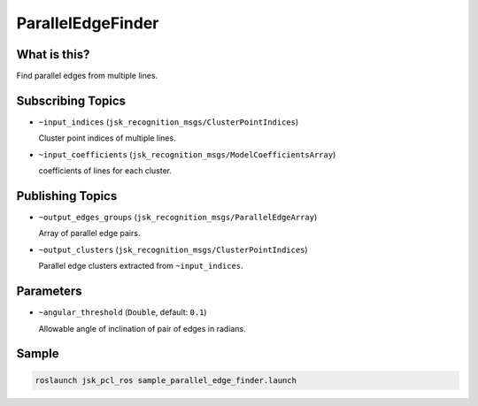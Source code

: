 ParallelEdgeFinder
==================


.. image:: images/parallel_edge_finder.png


What is this?
-------------

Find parallel edges from multiple lines.


Subscribing Topics
------------------

- ``~input_indices`` (``jsk_recognition_msgs/ClusterPointIndices``)

  Cluster point indices of multiple lines.

- ``~input_coefficients`` (``jsk_recognition_msgs/ModelCoefficientsArray``)

  coefficients of lines for each cluster.

Publishing Topics
-----------------

- ``~output_edges_groups`` (``jsk_recognition_msgs/ParallelEdgeArray``)

  Array of parallel edge pairs.

- ``~output_clusters`` (``jsk_recognition_msgs/ClusterPointIndices``)

  Parallel edge clusters extracted from ``~input_indices``.

Parameters
----------

- ``~angular_threshold`` (``Double``, default: ``0.1``)

  Allowable angle of inclination of pair of edges in radians.

Sample
------

.. code-block:: bash

  roslaunch jsk_pcl_ros sample_parallel_edge_finder.launch
